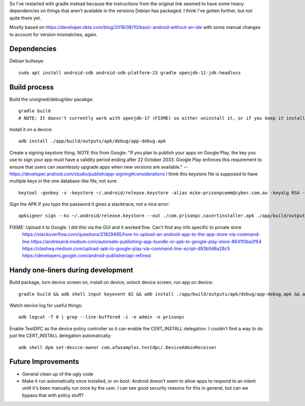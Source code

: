 So I've restarted with gradle instead because the instructions from the original link seemed to have some heavy dependencies on things that aren't available in the versions Debian has packaged.
I think I've gotten further, but not quite there yet.

Mostly based on https://developer.okta.com/blog/2018/08/10/basic-android-without-an-ide
with some manual changes to account for version mismatches, again.

Dependencies
============
Debian bullseye::

    sudo apt install android-sdk android-sdk-platform-23 gradle openjdk-11-jdk-headless

Build process
=============

Build the unsigned/debug/dev pacakge::

    gradle build
    # NOTE: It doesn't currently work with openjdk-17 (FIXME) so either uninstall it, or if you keep it installed, run add this argument to the build: -Dorg.gradle.java.home=/usr/lib/jvm/java-11-openjdk-amd64/

Install it on a device::

    adb install ./app/build/outputs/apk/debug/app-debug.apk

Create a signing keystore thing.
NOTE this from Google: "If you plan to publish your apps on Google Play, the key you use to sign your app must have a validity period ending after 22 October 2033. Google Play enforces this requirement to ensure that users can seamlessly upgrade apps when new versions are available." -- https://developer.android.com/studio/publish/app-signing#considerations
I think this keystore file is supposed to have multiple keys in the one database-like file, not sure::

    keytool -genkey -v -keystore ~/.android/release.keystore -alias mike-prisonpcemm@cyber.com.au -keyalg RSA -keysize 2048 -validity 7300

Sign the APK
If you typo the password it gives a stacktrace, not a nice error::

    apksigner sign --ks ~/.android/release.keystore --out ./com.prisonpc.cacertinstaller.apk ./app/build/outputs/apk/release/app-release-unsigned.apk

FIXME: Upload it to Google. I did this via the GUI and it worked fine. Can't find any info specific to private store
       https://stackoverflow.com/questions/21829495/how-to-upload-an-android-app-to-the-app-store-via-command-line
       https://andresand.medium.com/automate-publishing-app-bundle-or-apk-to-google-play-store-8641f0ba2f64
       https://stasheq.medium.com/upload-apk-to-google-play-via-command-line-script-d93b0d6a28c5
       https://developers.google.com/android-publisher/api-ref/rest


Handy one-liners during development
===================================
Build package, turn device screen on, install on device, unlock device screen, run app on device::

    gradle build && adb shell input keyevent 82 && adb install ./app/build/outputs/apk/debug/app-debug.apk && adb shell input keyevent 82 && sleep 1 && adb shell monkey -p com.prisonpc.cacertinstaller 1

Watch device log for useful things::

    adb logcat -T 0 | grep --line-buffered -i -e admin -e prisonpc

Enable TestDPC as the device policy controller so it can enable the CERT_INSTALL delegation.
I couldn't find a way to do just the CERT_INSTALL delegation automatically::

    adb shell dpm set-device-owner com.afwsamples.testdpc/.DeviceAdminReceiver


Future Improvements
===================
* General clean up of the ugly code

* Make it run automatically once installed, or on boot.
  Android doesn't seem to allow apps to respond to an intent until it's been manually run once by the user.
  I can see good security reasons for this in general, but can we bypass that with policy stuff?
